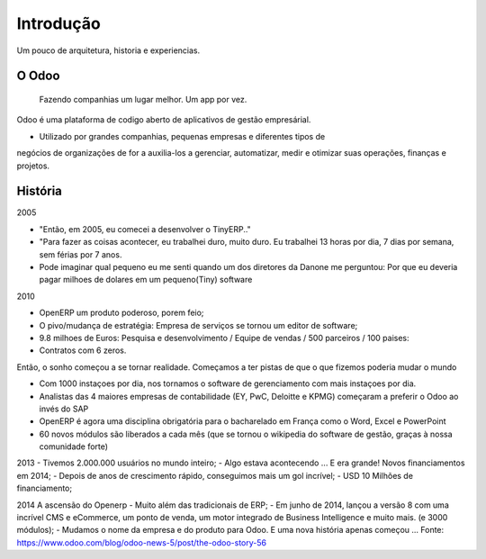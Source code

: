 Introdução
==========
Um pouco de arquitetura, historia e experiencias.

O Odoo
------
    Fazendo companhias um lugar melhor. Um app por vez.

.. nextslide::

Odoo é uma plataforma de codigo aberto de aplicativos de gestão empresárial.

- Utilizado por grandes companhias, pequenas empresas e diferentes tipos de
negócios de organizações de for a auxilia-los a gerenciar, automatizar, medir
e otimizar suas operações, finanças e projetos.

História
--------
2005

- "Então, em 2005, eu comecei a desenvolver o TinyERP.."
- "Para fazer as coisas acontecer, eu trabalhei duro, muito duro. Eu trabalhei 13 horas por dia, 7 dias por semana, sem férias por 7 anos.
- Pode imaginar qual pequeno eu me senti quando um dos diretores da Danone me perguntou: Por que eu deveria pagar milhoes de dolares em um pequeno(Tiny) software

.. nextslide::

2010

- OpenERP um produto poderoso, porem feio;
- O pivo/mudança de estratégia: Empresa de serviços se tornou um editor de software;
- 9.8 milhoes de Euros: Pesquisa e desenvolvimento / Equipe de vendas / 500 parceiros / 100 paises:
- Contratos com 6 zeros.

.. nextslide::

Então, o sonho começou a se tornar realidade. Começamos a ter pistas de que o que fizemos poderia mudar o mundo

- Com 1000 instaçoes por dia, nos tornamos o software de gerenciamento com mais instaçoes por dia.
- Analistas das 4 maiores empresas de contabilidade (EY, PwC, Deloitte e KPMG) começaram a preferir o Odoo ao invés do SAP
- OpenERP é agora uma disciplina obrigatória para o bacharelado em França como o Word, Excel e PowerPoint
- 60 novos módulos são liberados a cada mês (que se tornou o wikipedia do software de gestão, graças à nossa comunidade forte)

.. nextslide::

2013
- Tivemos 2.000.000 usuários no mundo inteiro;
- Algo estava acontecendo ... E era grande! Novos financiamentos em 2014;
- Depois de anos de crescimento rápido, conseguimos mais um gol incrível;
- USD 10 Milhões de financiamento;

.. nextslide::

2014
A ascensão do Openerp
- Muito além das tradicionais de ERP;
- Em junho de 2014, lançou a versão 8 com uma incrível CMS e eCommerce, um ponto de venda, um motor integrado de Business Intelligence e muito mais. (e 3000 módulos);
- Mudamos o nome da empresa e do produto para Odoo. E uma nova história apenas começou ...
Fonte: https://www.odoo.com/blog/odoo-news-5/post/the-odoo-story-56


